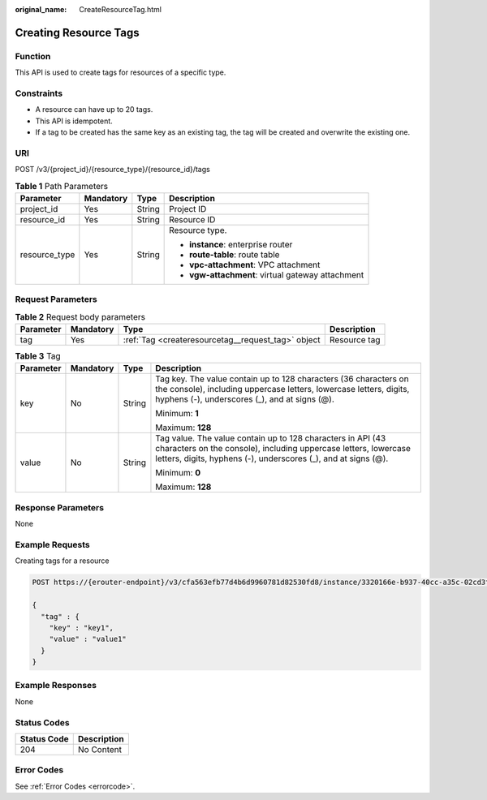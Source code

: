 :original_name: CreateResourceTag.html

.. _CreateResourceTag:

Creating Resource Tags
======================

Function
--------

This API is used to create tags for resources of a specific type.

Constraints
-----------

-  A resource can have up to 20 tags.

-  This API is idempotent.

-  If a tag to be created has the same key as an existing tag, the tag will be created and overwrite the existing one.

URI
---

POST /v3/{project_id}/{resource_type}/{resource_id}/tags

.. table:: **Table 1** Path Parameters

   +-----------------+-----------------+-----------------+---------------------------------------------------+
   | Parameter       | Mandatory       | Type            | Description                                       |
   +=================+=================+=================+===================================================+
   | project_id      | Yes             | String          | Project ID                                        |
   +-----------------+-----------------+-----------------+---------------------------------------------------+
   | resource_id     | Yes             | String          | Resource ID                                       |
   +-----------------+-----------------+-----------------+---------------------------------------------------+
   | resource_type   | Yes             | String          | Resource type.                                    |
   |                 |                 |                 |                                                   |
   |                 |                 |                 | -  **instance**: enterprise router                |
   |                 |                 |                 |                                                   |
   |                 |                 |                 | -  **route-table**: route table                   |
   |                 |                 |                 |                                                   |
   |                 |                 |                 | -  **vpc-attachment**: VPC attachment             |
   |                 |                 |                 |                                                   |
   |                 |                 |                 | -  **vgw-attachment**: virtual gateway attachment |
   +-----------------+-----------------+-----------------+---------------------------------------------------+

Request Parameters
------------------

.. table:: **Table 2** Request body parameters

   +-----------+-----------+----------------------------------------------------+--------------+
   | Parameter | Mandatory | Type                                               | Description  |
   +===========+===========+====================================================+==============+
   | tag       | Yes       | :ref:`Tag <createresourcetag__request_tag>` object | Resource tag |
   +-----------+-----------+----------------------------------------------------+--------------+

.. _createresourcetag__request_tag:

.. table:: **Table 3** Tag

   +-----------------+-----------------+-----------------+--------------------------------------------------------------------------------------------------------------------------------------------------------------------------------------------------+
   | Parameter       | Mandatory       | Type            | Description                                                                                                                                                                                      |
   +=================+=================+=================+==================================================================================================================================================================================================+
   | key             | No              | String          | Tag key. The value contain up to 128 characters (36 characters on the console), including uppercase letters, lowercase letters, digits, hyphens (-), underscores (_), and at signs (@).          |
   |                 |                 |                 |                                                                                                                                                                                                  |
   |                 |                 |                 | Minimum: **1**                                                                                                                                                                                   |
   |                 |                 |                 |                                                                                                                                                                                                  |
   |                 |                 |                 | Maximum: **128**                                                                                                                                                                                 |
   +-----------------+-----------------+-----------------+--------------------------------------------------------------------------------------------------------------------------------------------------------------------------------------------------+
   | value           | No              | String          | Tag value. The value contain up to 128 characters in API (43 characters on the console), including uppercase letters, lowercase letters, digits, hyphens (-), underscores (_), and at signs (@). |
   |                 |                 |                 |                                                                                                                                                                                                  |
   |                 |                 |                 | Minimum: **0**                                                                                                                                                                                   |
   |                 |                 |                 |                                                                                                                                                                                                  |
   |                 |                 |                 | Maximum: **128**                                                                                                                                                                                 |
   +-----------------+-----------------+-----------------+--------------------------------------------------------------------------------------------------------------------------------------------------------------------------------------------------+

Response Parameters
-------------------

None

Example Requests
----------------

Creating tags for a resource

.. code-block:: text

   POST https://{erouter-endpoint}/v3/cfa563efb77d4b6d9960781d82530fd8/instance/3320166e-b937-40cc-a35c-02cd3f2b3ee2/tags

   {
     "tag" : {
       "key" : "key1",
       "value" : "value1"
     }
   }

Example Responses
-----------------

None

Status Codes
------------

=========== ===========
Status Code Description
=========== ===========
204         No Content
=========== ===========

Error Codes
-----------

See :ref:`Error Codes <errorcode>`.
